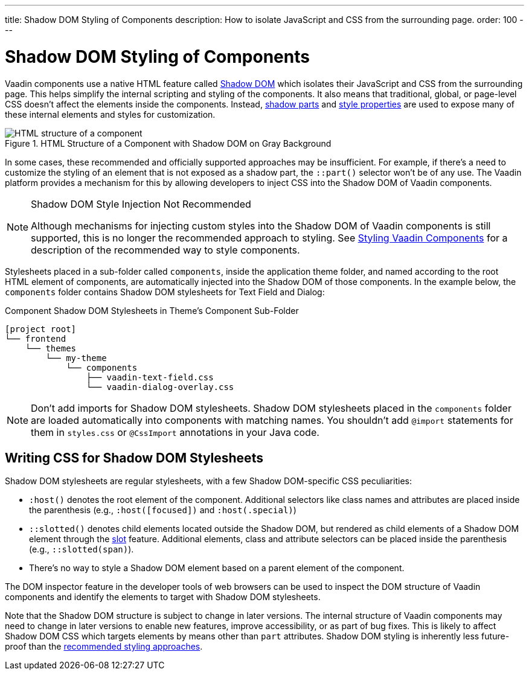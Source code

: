 ---
title: Shadow DOM Styling of Components
description: How to isolate JavaScript and CSS from the surrounding page.
order: 100
---

++++
<style>
[class^=PageHeader-module-descriptionContainer] {display: none;}
</style>
++++


= Shadow DOM Styling of Components

Vaadin components use a native HTML feature called https://developer.mozilla.org/en-US/docs/Web/Web_Components/Using_shadow_DOM[Shadow DOM, window=_blank] which isolates their JavaScript and CSS from the surrounding page. This helps simplify the internal scripting and styling of the components. It also means that traditional, global, or page-level CSS doesn't affect the elements inside the components. Instead, <<../styling-components/parts-and-states#shadow-parts, shadow parts>> and <<../lumo/lumo-style-properties#, style properties>> are used to expose many of these internal elements and styles for customization.

.HTML Structure of a Component with Shadow DOM on Gray Background
image::../_images/shadow-dom-structure.png[HTML structure of a component, with shadow DOM on gray background)]

In some cases, these recommended and officially supported approaches may be insufficient. For example, if there's a need to customize the styling of an element that is not exposed as a shadow part, the `::part()` selector won't be of any use. The Vaadin platform provides a mechanism for this by allowing developers to inject CSS into the Shadow DOM of Vaadin components.

.Shadow DOM Style Injection Not Recommended
[NOTE]
====
Although mechanisms for injecting custom styles into the Shadow DOM of Vaadin components is still supported, this is no longer the recommended approach to styling. See <<../styling-components#, Styling Vaadin Components>> for a description of the recommended way to style components.
====

Stylesheets placed in a sub-folder called `components`, inside the application theme folder, and named according to the root HTML element of components, are automatically injected into the Shadow DOM of those components. In the example below, the `components` folder contains Shadow DOM stylesheets for Text Field and Dialog:

.Component Shadow DOM Stylesheets in Theme's Component Sub-Folder
[source]
----
[project root]
└── frontend
    └── themes
        └── my-theme
            └── components
                ├── vaadin-text-field.css
                └── vaadin-dialog-overlay.css
----

[NOTE]
Don't add imports for Shadow DOM stylesheets. Shadow DOM stylesheets placed in the `components` folder are loaded automatically into components with matching names. You shouldn't add `@import` statements for them in [filename]`styles.css` or `@CssImport` annotations in your Java code.


== Writing CSS for Shadow DOM Stylesheets

Shadow DOM stylesheets are regular stylesheets, with a few Shadow DOM-specific CSS peculiarities:

- `:host()` denotes the root element of the component. Additional selectors like class names and attributes are placed inside the parenthesis (e.g., `:host([focused])` and `:host(.special)`)
- `::slotted()` denotes child elements located outside the Shadow DOM, but rendered as child elements of a Shadow DOM element through the https://developer.mozilla.org/en-US/docs/Web/HTML/Element/slot[slot,window=_blank] feature. Additional elements, class and attribute selectors can be placed inside the parenthesis (e.g., `::slotted(span)`).
- There's no way to style a Shadow DOM element based on a parent element of the component.

The DOM inspector feature in the developer tools of web browsers can be used to inspect the DOM structure of Vaadin components and identify the elements to target with Shadow DOM stylesheets.

Note that the Shadow DOM structure is subject to change in later versions. The internal structure of Vaadin components may need to change in later versions to enable new features, improve accessibility, or as part of bug fixes. This is likely to affect Shadow DOM CSS which targets elements by means other than `part` attributes. Shadow DOM styling is inherently less future-proof than the <<../styling-components#, recommended styling approaches>>.
